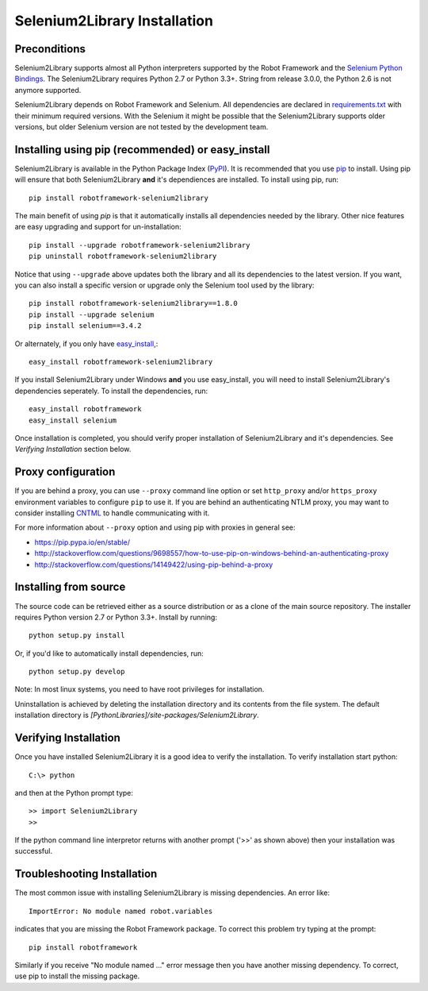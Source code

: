 Selenium2Library Installation
=============================

Preconditions
-------------

Selenium2Library supports almost all Python interpreters supported by the
Robot Framework and the `Selenium Python Bindings`_. The Selenium2Library
requires Python 2.7 or Python 3.3+. String from release 3.0.0, the Python
2.6 is not anymore supported.

Selenium2Library depends on Robot Framework and Selenium. All dependencies are
declared in `requirements.txt`_ with their minimum required versions. With the
Selenium it might be possible that the Selenium2Library supports older versions,
but older Selenium version are not tested by the development team.

Installing using pip (recommended) or easy_install
--------------------------------------------------

Selenium2Library is available in the Python Package Index (PyPI_). It is
recommended that you use `pip`_ to install. Using pip will ensure that
both Selenium2Library **and** it's dependiences are installed.
To install using pip, run::

    pip install robotframework-selenium2library

The main benefit of using `pip` is that it automatically installs all
dependencies needed by the library. Other nice features are easy upgrading
and support for un-installation::

    pip install --upgrade robotframework-selenium2library
    pip uninstall robotframework-selenium2library

Notice that using ``--upgrade`` above updates both the library and all
its dependencies to the latest version. If you want, you can also install
a specific version or upgrade only the Selenium tool used by the library::

    pip install robotframework-selenium2library==1.8.0
    pip install --upgrade selenium
    pip install selenium==3.4.2

Or alternately, if you only have `easy_install`_,::

    easy_install robotframework-selenium2library

If you install Selenium2Library under Windows **and** you use easy_install,
you will need to install Selenium2Library's dependencies seperately.
To install the dependencies, run::

    easy_install robotframework
    easy_install selenium

Once installation is completed, you should verify proper installation of
Selenium2Library and it's dependencies. See `Verifying Installation` section
below.

Proxy configuration
-------------------

If you are behind a proxy, you can use ``--proxy`` command line option
or set ``http_proxy`` and/or ``https_proxy`` environment variables to
configure ``pip`` to use it. If you are behind an authenticating NTLM proxy,
you may want to consider installing `CNTML <http://cntlm.sourceforge.net>`__
to handle communicating with it.

For more information about ``--proxy`` option and using pip with proxies
in general see:

- https://pip.pypa.io/en/stable/
- http://stackoverflow.com/questions/9698557/how-to-use-pip-on-windows-behind-an-authenticating-proxy
- http://stackoverflow.com/questions/14149422/using-pip-behind-a-proxy


Installing from source
----------------------

The source code can be retrieved either as a source distribution or as a clone
of the main source repository. The installer requires Python version 2.7 or
Python 3.3+. Install by running::

    python setup.py install

Or, if you'd like to automatically install dependencies, run::

    python setup.py develop

Note: In most linux systems, you need to have root privileges for installation.

Uninstallation is achieved by deleting the installation directory and its
contents from the file system. The default installation directory is
`[PythonLibraries]/site-packages/Selenium2Library`.

Verifying Installation
----------------------

Once you have installed Selenium2Library it is a good idea to verify the installation. To verify installation start python::

     C:\> python

and then at the Python prompt type::

    >> import Selenium2Library
    >>

If the python command line interpretor returns with another prompt ('>>' as shown above) then your installation was successful.

Troubleshooting Installation
----------------------------

The most common issue with installing Selenium2Library is missing dependencies. An error like::

    ImportError: No module named robot.variables

indicates that you are missing the Robot Framework package.  To correct this problem try typing at the prompt::

      pip install robotframework

Similarly if you receive "No module named ..." error message then you have another missing dependency.  To correct, use pip to install the missing package.


.. _Selenium Python Bindings: https://github.com/SeleniumHQ/selenium/wiki/Python-Bindings
.. _PyPI: https://pypi.python.org/pypi
.. _pip: http://www.pip-installer.org
.. _easy_install: http://pypi.python.org/pypi/setuptools
.. _requirements.txt: https://github.com/robotframework/Selenium2Library/blob/master/requirements.txt
